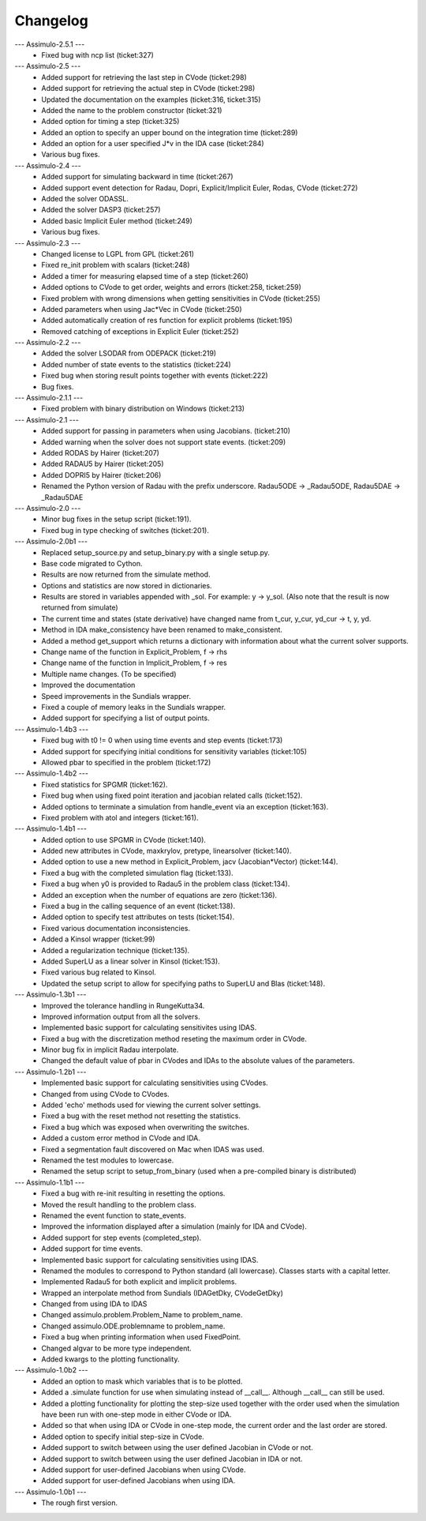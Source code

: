 
==========
Changelog
==========

--- Assimulo-2.5.1 ---
    * Fixed bug with ncp list (ticket:327)

--- Assimulo-2.5 ---
    * Added support for retrieving the last step in CVode (ticket:298)
    * Added support for retrieving the actual step in CVode (ticket:298)
    * Updated the documentation on the examples (ticket:316, ticket:315)
    * Added the name to the problem constructor (ticket:321)
    * Added option for timing a step (ticket:325)
    * Added an option to specify an upper bound on the integration time
      (ticket:289)
    * Added an option for a user specified J*v in the IDA case (ticket:284)
    * Various bug fixes.

--- Assimulo-2.4 ---
    * Added support for simulating backward in time (ticket:267)
    * Added support event detection for Radau, Dopri, Explicit/Implicit
      Euler, Rodas, CVode (ticket:272)
    * Added the solver ODASSL.
    * Added the solver DASP3 (ticket:257)
    * Added basic Implicit Euler method (ticket:249)
    * Various bug fixes.

--- Assimulo-2.3 ---
    * Changed license to LGPL from GPL (ticket:261)
    * Fixed re_init problem with scalars (ticket:248)
    * Added a timer for measuring elapsed time of a step (ticket:260)
    * Added options to CVode to get order, weights and errors (ticket:258, ticket:259)
    * Fixed problem with wrong dimensions when getting sensitivities in CVode (ticket:255)
    * Added parameters when using Jac*Vec in CVode (ticket:250)
    * Added automatically creation of res function for explicit problems (ticket:195)
    * Removed catching of exceptions in Explicit Euler (ticket:252)

--- Assimulo-2.2 ---
    * Added the solver LSODAR from ODEPACK (ticket:219)
    * Added number of state events to the statistics (ticket:224)
    * Fixed bug when storing result points together with events (ticket:222)
    * Bug fixes.
    
--- Assimulo-2.1.1 ---
    * Fixed problem with binary distribution on Windows (ticket:213)

--- Assimulo-2.1 ---
    * Added support for passing in parameters when using Jacobians.
      (ticket:210)
    * Added warning when the solver does not support state events.
      (ticket:209)
    * Added RODAS by Hairer (ticket:207)
    * Added RADAU5 by Hairer (ticket:205)
    * Added DOPRI5 by Hairer (ticket:206)
    * Renamed the Python version of Radau with the prefix underscore.
      Radau5ODE -> _Radau5ODE, Radau5DAE -> _Radau5DAE

--- Assimulo-2.0 ---
    * Minor bug fixes in the setup script (ticket:191).
    * Fixed bug in type checking of switches (ticket:201). 

--- Assimulo-2.0b1 ---
    * Replaced setup_source.py and setup_binary.py with a single setup.py.
    * Base code migrated to Cython. 
    * Results are now returned from the simulate method.
    * Options and statistics are now stored in dictionaries.
    * Results are stored in variables appended with _sol. For example:
      y -> y_sol. (Also note that the result is now returned from simulate)
    * The current time and states (state derivative) have changed name from
      t_cur, y_cur, yd_cur -> t, y, yd.
    * Method in IDA make_consistency have been renamed to make_consistent.
    * Added a method get_support which returns a dictionary with information
      about what the current solver supports.
    * Change name of the function in Explicit_Problem, f -> rhs
    * Change name of the function in Implicit_Problem, f -> res
    * Multiple name changes. (To be specified)
    * Improved the documentation
    * Speed improvements in the Sundials wrapper.
    * Fixed a couple of memory leaks in the Sundials wrapper.
    * Added support for specifying a list of output points.

--- Assimulo-1.4b3 ---
    * Fixed bug with t0 != 0 when using time events and step events
      (ticket:173)
    * Added support for specifying initial conditions for sensitivity
      variables (ticket:105)
    * Allowed pbar to specified in the problem (ticket:172)

--- Assimulo-1.4b2 ---
    * Fixed statistics for SPGMR (ticket:162).
    * Fixed bug when using fixed point iteration and jacobian related calls 
      (ticket:152).
    * Added options to terminate a simulation from handle_event via an 
      exception (ticket:163).
    * Fixed problem with atol and integers (ticket:161).

--- Assimulo-1.4b1 ---
    * Added option to use SPGMR in CVode (ticket:140).
    * Added new attributes in CVode, maxkrylov, pretype, linearsolver (ticket:140).
    * Added option to use a new method in Explicit_Problem, jacv (Jacobian*Vector)
      (ticket:144).
    * Fixed a bug with the completed simulation flag (ticket:133).
    * Fixed a bug when y0 is provided to Radau5 in the problem class (ticket:134).
    * Added an exception when the number of equations are zero (ticket:136).
    * Fixed a bug in the calling sequence of an event (ticket:138).
    * Added option to specify test attributes on tests (ticket:154).
    * Fixed various documentation inconsistencies.
    * Added a Kinsol wrapper (ticket:99)
    * Added a regularization technique (ticket:135).
    * Added SuperLU as a linear solver in Kinsol (ticket:153).
    * Fixed various bug related to Kinsol.
    * Updated the setup script to allow for specifying paths to SuperLU and 
      Blas (ticket:148).

--- Assimulo-1.3b1 ---
    * Improved the tolerance handling in RungeKutta34.
    * Improved information output from all the solvers.
    * Implemented basic support for calculating sensitivites using IDAS.
    * Fixed a bug with the discretization method reseting the maximum
      order in CVode.
    * Minor bug fix in implicit Radau interpolate.
    * Changed the default value of pbar in CVodes and IDAs to the absolute
      values of the parameters.

--- Assimulo-1.2b1 ---
    * Implemented basic support for calculating sensitivities using CVodes.
    * Changed from using CVode to CVodes.
    * Added 'echo' methods used for viewing the current solver settings.
    * Fixed a bug with the reset method not resetting the statistics.
    * Fixed a bug which was exposed when overwriting the switches.
    * Added a custom error method in CVode and IDA.
    * Fixed a segmentation fault discovered on Mac when IDAS was used.
    * Renamed the test modules to lowercase.
    * Renamed the setup script to setup_from_binary (used when a pre-compiled
      binary is distributed)

--- Assimulo-1.1b1 ---
    * Fixed a bug with re-init resulting in resetting the options.
    * Moved the result handling to the problem class.
    * Renamed the event function to state_events.
    * Improved the information displayed after a simulation (mainly for IDA and CVode).
    * Added support for step events (completed_step).
    * Added support for time events.
    * Implemented basic support for calculating sensitivities using IDAS.
    * Renamed the modules to correspond to Python standard (all lowercase).
      Classes starts with a capital letter.
    * Implemented Radau5 for both explicit and implicit problems.
    * Wrapped an interpolate method from Sundials (IDAGetDky, CVodeGetDky)
    * Changed from using IDA to IDAS
    * Changed assimulo.problem.Problem_Name to problem_name.
    * Changed assimulo.ODE.problemname to problem_name.
    * Fixed a bug when printing information when used FixedPoint.
    * Changed algvar to be more type independent.
    * Added kwargs to the plotting functionality.

--- Assimulo-1.0b2 ---
    * Added an option to mask which variables that is to be plotted.
    * Added a .simulate function for use when simulating instead of
      __call__. Although __call__ can still be used.
    * Added a plotting functionality for plotting the step-size used
      together with the order used when the simulation have been
      run with one-step mode in either CVode or IDA.
    * Added so that when using IDA or CVode in one-step mode, the 
      current order and the last order are stored.
    * Added option to specify initial step-size in CVode.
    * Added support to switch between using the user defined Jacobian
      in CVode or not.
    * Added support to switch between using the user defined Jacobian
      in IDA or not.
    * Added support for user-defined Jacobians when using CVode.
    * Added support for user-defined Jacobians when using IDA.

--- Assimulo-1.0b1 ---
    * The rough first version.



